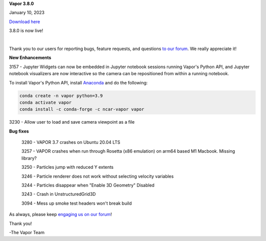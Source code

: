 .. _3.8.0:

**Vapor 3.8.0**

January 10, 2023

`Download here <https://forms.gle/xLGwLgYSiABbHe8t8>`__

3.8.0 is now live!

.. raw:: html

    <iframe width="560" height="315" src="https://www.youtube.com/embed/2DwsJSKmio4" title="YouTube video player" frameborder="0" allow="accelerometer; autoplay; clipboard-write; encrypted-media; gyroscope; picture-in-picture; web-share" allowfullscreen></iframe>

|

Thank you to our users for reporting bugs, feature requests, and questions `to our forum <https://vapor.discourse.group/>`_.  We really appreciate it!

**New Enhancements**

3157 - Jupyter Widgets can now be embedded in Jupyter notebook sessions running Vapor's Python API, and Jupyter notebook visualizers are now interactive so the camera can be repositioned from within a running notebook.

To install Vapor's Python API, install `Anaconda <https://anaconda.org/>`_ and do the following:

.. code-block::

        conda create -n vapor python=3.9
        conda activate vapor
        conda install -c conda-forge -c ncar-vapor vapor

3230 - Allow user to load and save camera viewpoint as a file

**Bug fixes**

    3280 - VAPOR 3.7 crashes on Ubuntu 20.04 LTS

    3257 - VAPOR crashes when run through Rosetta (x86 emulation) on arm64 based M1 Macbook. Missing library?

    3250 - Particles jump with reduced Y extents

    3246 - Particle renderer does not work without selecting velocity variables

    3244 - Particles disappear when "Enable 3D Geometry" Disabled

    3243 - Crash in UnstructuredGrid3D

    3094 - Mess up smoke test headers won't break build

As always, please keep `engaging us on our forum <https://vapor.discourse.group/>`_!

Thank you!

-The Vapor Team
